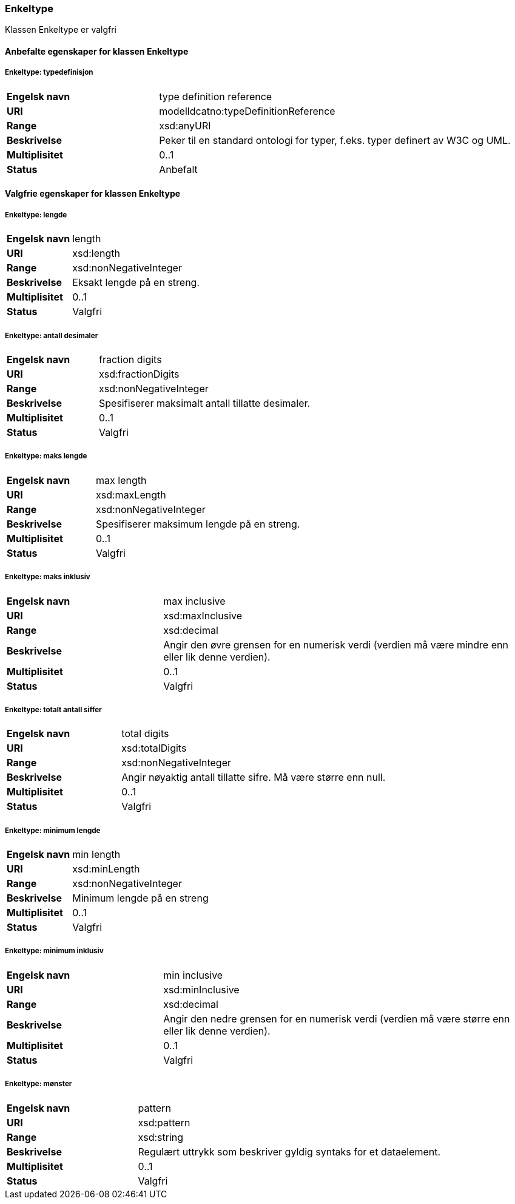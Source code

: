 === Enkeltype [[enkeltype]]

Klassen Enkeltype er valgfri

==== Anbefalte egenskaper for klassen Enkeltype

===== Enkeltype: typedefinisjon [[enkeltype-typedefinisjon]]

[cols="30s,70d"]
|===
|Engelsk navn| type definition reference
|URI| modelldcatno:typeDefinitionReference
|Range| xsd:anyURI
|Beskrivelse|Peker til en standard ontologi for typer, f.eks. typer definert av W3C og UML.
|Multiplisitet| 0..1
|Status| Anbefalt
|===

==== Valgfrie egenskaper for klassen Enkeltype

===== Enkeltype: lengde [[enkeltype-lengde]]

[cols="30s,70d"]
|===
|Engelsk navn| length
|URI| xsd:length
|Range| xsd:nonNegativeInteger
|Beskrivelse|Eksakt lengde på en streng.
|Multiplisitet| 0..1
|Status| Valgfri
|===

===== Enkeltype: antall desimaler [[enkeltype-antall-desimaler]]

[cols="30s,70d"]
|===
|Engelsk navn| fraction digits
|URI| xsd:fractionDigits
|Range| xsd:nonNegativeInteger
|Beskrivelse|Spesifiserer maksimalt antall tillatte desimaler.
|Multiplisitet| 0..1
|Status| Valgfri
|===

===== Enkeltype: maks lengde [[enkeltype-maks-lengde]]

[cols="30s,70d"]
|===
|Engelsk navn| max length
|URI| xsd:maxLength
|Range| xsd:nonNegativeInteger
|Beskrivelse|Spesifiserer maksimum lengde på en streng.
|Multiplisitet| 0..1
|Status| Valgfri
|===

===== Enkeltype: maks inklusiv [[enkeltype-maks-inklusiv]]

[cols="30s,70d"]
|===
|Engelsk navn| max inclusive
|URI| xsd:maxInclusive
|Range| xsd:decimal
|Beskrivelse|Angir den øvre grensen for en numerisk verdi (verdien må være mindre enn eller lik denne verdien).
|Multiplisitet| 0..1
|Status| Valgfri
|===

===== Enkeltype: totalt antall siffer [[enkeltype-totalt-antall-siffer]]

[cols="30s,70d"]
|===
|Engelsk navn| total digits
|URI| xsd:totalDigits
|Range| xsd:nonNegativeInteger
|Beskrivelse|Angir nøyaktig antall tillatte sifre. Må være større enn null.
|Multiplisitet| 0..1
|Status| Valgfri
|===

===== Enkeltype: minimum lengde [[enkeltype-minimum-lengde]]

[cols="30s,70d"]
|===
|Engelsk navn| min length
|URI| xsd:minLength
|Range| xsd:nonNegativeInteger
|Beskrivelse|Minimum lengde på en streng
|Multiplisitet| 0..1
|Status| Valgfri
|===

===== Enkeltype: minimum inklusiv [[enkeltype-minimum-inklusiv]]

[cols="30s,70d"]
|===
|Engelsk navn| min inclusive
|URI| xsd:minInclusive
|Range| xsd:decimal
|Beskrivelse|Angir den nedre grensen for en numerisk verdi (verdien må være større enn eller lik denne verdien).
|Multiplisitet| 0..1
|Status| Valgfri
|===

===== Enkeltype: mønster [[enkeltype-mønster]]

[cols="30s,70d"]
|===
|Engelsk navn| pattern
|URI| xsd:pattern
|Range| xsd:string
|Beskrivelse|Regulært uttrykk som beskriver gyldig syntaks for et dataelement.
|Multiplisitet| 0..1
|Status| Valgfri
|===
